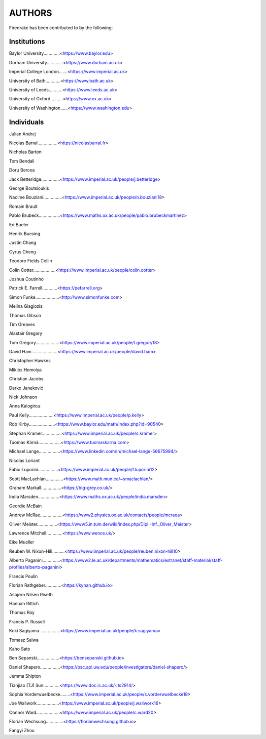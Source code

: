..
   This file is generated by team.py using the team.rst_t template and team.ini.
      DO NOT EDIT DIRECTLY
   To add your name and/or institution edit the relevant sections of
      docs/source/team.ini

=======
AUTHORS
=======

Firedrake has been contributed to by the following:

Institutions
------------

Baylor University.............<https://www.baylor.edu>

Durham University.............<https://www.durham.ac.uk>

Imperial College London.......<https://www.imperial.ac.uk>

University of Bath............<https://www.bath.ac.uk>

University of Leeds...........<https://www.leeds.ac.uk>

University of Oxford..........<https://www.ox.ac.uk>

University of Washington......<https://www.washington.edu>



Individuals
-----------

Julian Andrej

Nicolas Barral................<https://nicolasbarral.fr>

Nicholas Barton

Tom Bendall

Doru Bercea

Jack Betteridge...............<https://www.imperial.ac.uk/people/j.betteridge>

George Boutsioukis

Nacime Bouziani...............<https://www.imperial.ac.uk/people/n.bouziani18>

Romain Brault

Pablo Brubeck.................<https://www.maths.ox.ac.uk/people/pablo.brubeckmartinez>

Ed Bueler

Henrik Buesing

Justin Chang

Cyrus Cheng

Teodoro Fields Collin

Colin Cotter..................<https://www.imperial.ac.uk/people/colin.cotter>

Joshua Coutinho

Patrick E. Farrell............<https://pefarrell.org>

Simon Funke...................<http://www.simonfunke.com>

Melina Giagiozis

Thomas Gibson

Tim Greaves

Alastair Gregory

Tom Gregory...................<https://www.imperial.ac.uk/people/t.gregory18>

David Ham.....................<https://www.imperial.ac.uk/people/david.ham>

Christopher Hawkes

Miklós Homolya

Christian Jacobs

Darko Janeković

Nick Johnson

Anna Kalogirou

Paul Kelly....................<https://www.imperial.ac.uk/people/p.kelly>

Rob Kirby.....................<https://www.baylor.edu/math/index.php?id=90540>

Stephan Kramer................<https://www.imperial.ac.uk/people/s.kramer>

Tuomas Kärnä..................<https://www.tuomaskarna.com>

Michael Lange.................<https://www.linkedin.com/in/michael-lange-56675994/>

Nicolas Loriant

Fabio Luporini................<https://www.imperial.ac.uk/people/f.luporini12>

Scott MacLachlan..............<https://www.math.mun.ca/~smaclachlan/>

Graham Markall................<https://big-grey.co.uk/>

India Marsden.................<https://www.maths.ox.ac.uk/people/india.marsden>

Geordie McBain

Andrew McRae..................<https://www2.physics.ox.ac.uk/contacts/people/mcraea>

Oliver Meister................<https://www5.in.tum.de/wiki/index.php/Dipl.-Inf._Oliver_Meister>

Lawrence Mitchell.............<https://www.wence.uk/>

Eike Mueller

Reuben W. Nixon-Hill..........<https://www.imperial.ac.uk/people/reuben.nixon-hill10>

Alberto Paganini..............<https://www2.le.ac.uk/departments/mathematics/extranet/staff-material/staff-profiles/alberto-paganini>

Francis Poulin

Florian Rathgeber.............<https://kynan.github.io>

Asbjørn Nilsen Riseth

Hannah Rittich

Thomas Roy

Francis P. Russell

Koki Sagiyama.................<https://www.imperial.ac.uk/people/k.sagiyama>

Tomasz Salwa

Kaho Sato

Ben Sepanski..................<https://bensepanski.github.io>

Daniel Shapero................<https://psc.apl.uw.edu/people/investigators/daniel-shapero/>

Jemma Shipton

Tianjiao (TJ) Sun.............<https://www.doc.ic.ac.uk/~ts2914/>

Sophia Vorderwuelbecke........<https://www.imperial.ac.uk/people/s.vorderwuelbecke18>

Joe Wallwork..................<https://www.imperial.ac.uk/people/j.wallwork16>

Connor Ward...................<https://www.imperial.ac.uk/people/c.ward20>

Florian Wechsung..............<https://florianwechsung.github.io>

Fangyi Zhou

